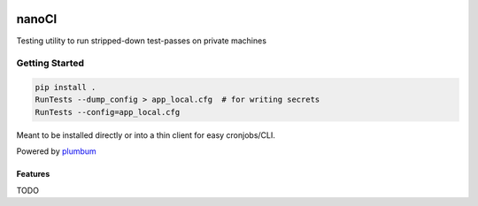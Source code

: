 |Show Logo|

======
nanoCI
======

|Build Status| |Coverage Status| |PyPI Badge| |Docs|

Testing utility to run stripped-down test-passes on private machines

Getting Started
---------------

.. code-block:: bash

    pip install .
    RunTests --dump_config > app_local.cfg  # for writing secrets
    RunTests --config=app_local.cfg 

Meant to be installed directly or into a thin client for easy cronjobs/CLI.  

Powered by `plumbum`_

Features
========

TODO

.. _plumbum: http://plumbum.readthedocs.io/en/latest/cli.html

.. |Build Status| image:: https://travis-ci.org/EVEprosper/nanoCI.svg?branch=master
    :target: https://travis-ci.org/EVEprosper/nanoCI
.. |Coverage Status| image:: https://coveralls.io/repos/github/EVEprosper/nanoCI/badge.svg?branch=master
    :target: https://coveralls.io/github/EVEprosper/nanoCI?branch=master
.. |PyPI Badge| image:: https://badge.fury.io/py/nanoCI.svg
    :target: https://badge.fury.io/py/nanoCI
.. |Docs| image:: https://readthedocs.org/projects/nanoCI/badge/?version=latest
    :target: http://nanoCI.readthedocs.io/en/latest/?badge=latest
    :alt: Documentation Status

.. |Show Logo| image:: http://dl.eveprosper.com/podcast/logo-colour-17_sm2.png
    :target: http://eveprosper.com